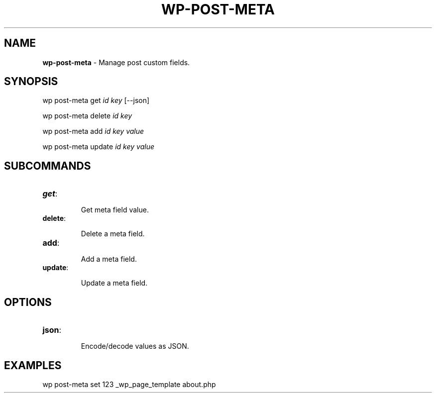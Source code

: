 .\" generated with Ronn/v0.7.3
.\" http://github.com/rtomayko/ronn/tree/0.7.3
.
.TH "WP\-POST\-META" "1" "" "WP-CLI"
.
.SH "NAME"
\fBwp\-post\-meta\fR \- Manage post custom fields\.
.
.SH "SYNOPSIS"
wp post\-meta get \fIid\fR \fIkey\fR [\-\-json]
.
.P
wp post\-meta delete \fIid\fR \fIkey\fR
.
.P
wp post\-meta add \fIid\fR \fIkey\fR \fIvalue\fR
.
.P
wp post\-meta update \fIid\fR \fIkey\fR \fIvalue\fR
.
.SH "SUBCOMMANDS"
.
.TP
\fBget\fR:
.
.IP
Get meta field value\.
.
.TP
\fBdelete\fR:
.
.IP
Delete a meta field\.
.
.TP
\fBadd\fR:
.
.IP
Add a meta field\.
.
.TP
\fBupdate\fR:
.
.IP
Update a meta field\.
.
.SH "OPTIONS"

.
.TP
\fBjson\fR:
.
.IP
Encode/decode values as JSON\.
.
.SH "EXAMPLES"
.
.nf

wp post\-meta set 123 _wp_page_template about\.php
.
.fi

